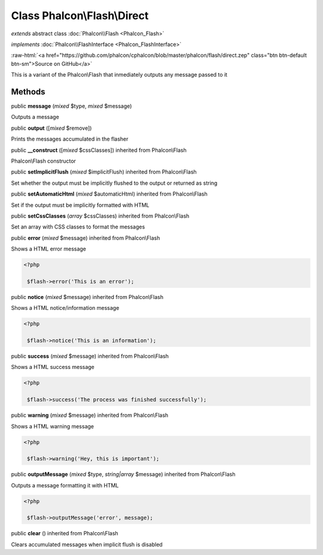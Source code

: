 Class **Phalcon\\Flash\\Direct**
================================

*extends* abstract class :doc:`Phalcon\\Flash <Phalcon_Flash>`

*implements* :doc:`Phalcon\\FlashInterface <Phalcon_FlashInterface>`

.. role:: raw-html(raw)
   :format: html

:raw-html:`<a href="https://github.com/phalcon/cphalcon/blob/master/phalcon/flash/direct.zep" class="btn btn-default btn-sm">Source on GitHub</a>`

This is a variant of the Phalcon\\Flash that inmediately outputs any message passed to it


Methods
-------

public  **message** (*mixed* $type, *mixed* $message)

Outputs a message



public  **output** ([*mixed* $remove])

Prints the messages accumulated in the flasher



public  **__construct** ([*mixed* $cssClasses]) inherited from Phalcon\\Flash

Phalcon\\Flash constructor



public  **setImplicitFlush** (*mixed* $implicitFlush) inherited from Phalcon\\Flash

Set whether the output must be implicitly flushed to the output or returned as string



public  **setAutomaticHtml** (*mixed* $automaticHtml) inherited from Phalcon\\Flash

Set if the output must be implicitly formatted with HTML



public  **setCssClasses** (*array* $cssClasses) inherited from Phalcon\\Flash

Set an array with CSS classes to format the messages



public  **error** (*mixed* $message) inherited from Phalcon\\Flash

Shows a HTML error message 

.. code-block:: php

    <?php

     $flash->error('This is an error');




public  **notice** (*mixed* $message) inherited from Phalcon\\Flash

Shows a HTML notice/information message 

.. code-block:: php

    <?php

     $flash->notice('This is an information');




public  **success** (*mixed* $message) inherited from Phalcon\\Flash

Shows a HTML success message 

.. code-block:: php

    <?php

     $flash->success('The process was finished successfully');




public  **warning** (*mixed* $message) inherited from Phalcon\\Flash

Shows a HTML warning message 

.. code-block:: php

    <?php

     $flash->warning('Hey, this is important');




public  **outputMessage** (*mixed* $type, *string|array* $message) inherited from Phalcon\\Flash

Outputs a message formatting it with HTML 

.. code-block:: php

    <?php

     $flash->outputMessage('error', message);




public  **clear** () inherited from Phalcon\\Flash

Clears accumulated messages when implicit flush is disabled



